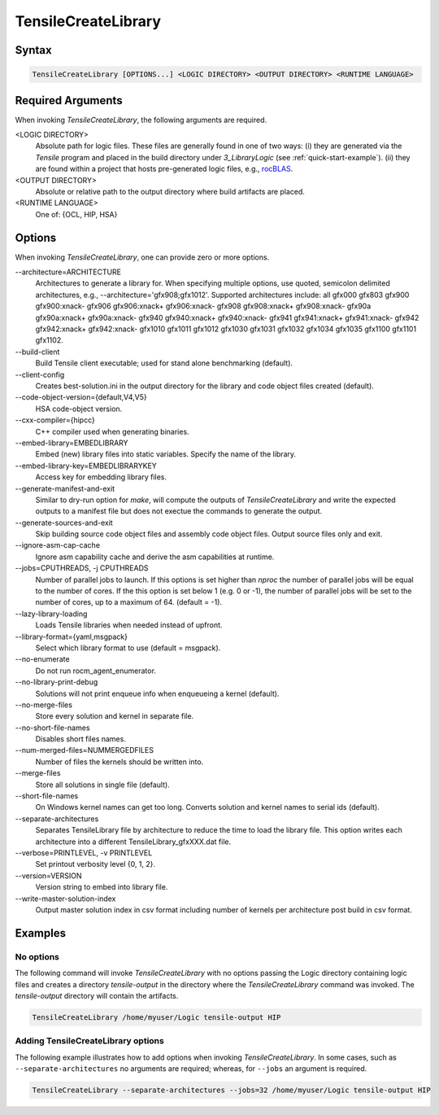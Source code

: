 
.. _tensilecreatelibrary-cli-reference:

====================
TensileCreateLibrary
====================

Syntax
------

.. code-block::

    TensileCreateLibrary [OPTIONS...] <LOGIC DIRECTORY> <OUTPUT DIRECTORY> <RUNTIME LANGUAGE>

Required Arguments
------------------

When invoking *TensileCreateLibrary*, the following arguments are required.

\<LOGIC DIRECTORY\>
    Absolute path for logic files. These files are generally found in one of two ways: (i) they are
    generated via the `Tensile` program and placed in the build directory under *3_LibraryLogic* (see :ref:`quick-start-example`).
    (ii) they are found within a project that hosts pre-generated logic files, e.g., `rocBLAS <https://github.com/ROCm/rocBLAS/tree/develop/library/src/blas3/Tensile/Logic>`_.
\<OUTPUT DIRECTORY\>
    Absolute or relative path to the output directory where build artifacts are placed.
\<RUNTIME LANGUAGE\>
    One of: {OCL, HIP, HSA}

Options
-------

When invoking *TensileCreateLibrary*, one can provide zero or more options.

\-\-architecture=ARCHITECTURE
    Architectures to generate a library for. When specifying multiple options, use quoted, semicolon delimited 
    architectures, e.g., --architecture='gfx908;gfx1012'.
    Supported architectures include: all gfx000 gfx803 gfx900 gfx900:xnack- gfx906 gfx906:xnack+ gfx906:xnack- gfx908 gfx908:xnack+
    gfx908:xnack- gfx90a gfx90a:xnack+ gfx90a:xnack- gfx940 gfx940:xnack+ gfx940:xnack- gfx941 gfx941:xnack+
    gfx941:xnack- gfx942 gfx942:xnack+ gfx942:xnack- gfx1010 gfx1011 gfx1012 gfx1030 gfx1031 gfx1032 gfx1034 gfx1035
    gfx1100 gfx1101 gfx1102.
\-\-build-client
    Build Tensile client executable; used for stand alone benchmarking (default).
\-\-client-config 
    Creates best-solution.ini in the output directory for the library and code object files created (default).
\-\-code-object-version={default,V4,V5}
    HSA code-object version.
\-\-cxx-compiler={hipcc}
    C++ compiler used when generating binaries.
\-\-embed-library=EMBEDLIBRARY
    Embed (new) library files into static variables. Specify the name of the library.
\-\-embed-library-key=EMBEDLIBRARYKEY
    Access key for embedding library files.
\-\-generate-manifest-and-exit
    Similar to dry-run option for *make*, will compute the outputs
    of *TensileCreateLibrary* and write the expected outputs to a 
    manifest file but does not exectue the commands to generate the 
    output.
\-\-generate-sources-and-exit
    Skip building source code object files and assembly code object files.
    Output source files only and exit. 
\-\-ignore-asm-cap-cache
    Ignore asm capability cache and derive the asm capabilities at runtime.    
\-\-jobs=CPUTHREADS, \-j CPUTHREADS
    Number of parallel jobs to launch. If this options is set higher than *nproc* the number of parallel 
    jobs will be equal to the number of cores. If the this option is set below 1 (e.g. 0 or -1), the number
    of parallel jobs will be set to the number of cores, up to a maximum of 64. (default = -1).    
\-\-lazy-library-loading
    Loads Tensile libraries when needed instead of upfront.
\-\-library-format={yaml,msgpack}
    Select which library format to use (default = msgpack).
\-\-no-enumerate
    Do not run rocm_agent_enumerator.
\-\-no-library-print-debug
    Solutions will not print enqueue info when enqueueing a kernel (default).
\-\-no-merge-files
    Store every solution and kernel in separate file.
\-\-no-short-file-names
    Disables short files names.
\-\-num-merged-files=NUMMERGEDFILES
    Number of files the kernels should be written into.
\-\-merge-files
    Store all solutions in single file (default).
\-\-short-file-names
    On Windows kernel names can get too long. 
    Converts solution and kernel names to serial ids (default).
\-\-separate-architectures
    Separates TensileLibrary file by architecture to reduce the time to load the library file.
    This option writes each architecture into a different TensileLibrary_gfxXXX.dat file.
\-\-verbose=PRINTLEVEL, \-v PRINTLEVEL
    Set printout verbosity level {0, 1, 2}.
\-\-version=VERSION
    Version string to embed into library file.
\-\-write-master-solution-index
    Output master solution index in csv format including number 
    of kernels per architecture post build in csv format.

Examples
--------

No options
^^^^^^^^^^

The following command will invoke *TensileCreateLibrary*
with no options passing the Logic directory containing 
logic files and creates a directory *tensile-output* 
in the directory where the *TensileCreateLibrary* 
command was invoked. The *tensile-output* directory
will contain the artifacts.

.. code-block::

    TensileCreateLibrary /home/myuser/Logic tensile-output HIP

Adding TensileCreateLibrary options 
^^^^^^^^^^^^^^^^^^^^^^^^^^^^^^^^^^^

The following example illustrates how to add options when
invoking *TensileCreateLibrary*. In some cases, such as ``--separate-architectures``
no arguments are required; whereas, for ``--jobs`` an argument is required.

.. code-block::

    TensileCreateLibrary --separate-architectures --jobs=32 /home/myuser/Logic tensile-output HIP

